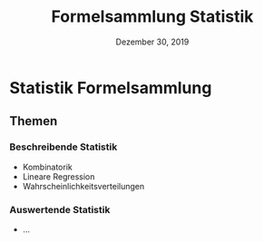 #+TITLE:   Formelsammlung Statistik
#+DATE:    Dezember 30, 2019
#+SINCE:   {replace with next tagged release version}
#+STARTUP: inlineimages nofold

* Table of Contents :TOC_3:noexport:
- [[#statistik-formelsammlung][Statistik Formelsammlung]]
  - [[#themen][Themen]]
    - [[#beschreibende-statistik][Beschreibende Statistik]]
    - [[#auswertende-statistik][Auswertende Statistik]]

* Statistik Formelsammlung

** Themen

*** Beschreibende Statistik

- Kombinatorik
- Lineare Regression
- Wahrscheinlichkeitsverteilungen

*** Auswertende Statistik

- ...
